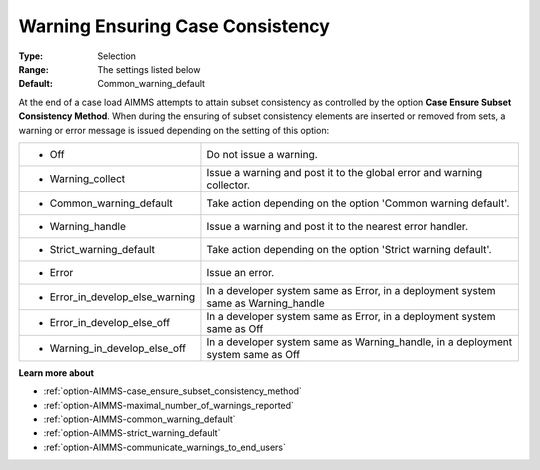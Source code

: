 

.. _option-AIMMS-warning_ensuring_case_consistency:


Warning Ensuring Case Consistency
=================================



:Type:	Selection	
:Range:	The settings listed below	
:Default:	Common_warning_default	



At the end of a case load AIMMS attempts to attain subset consistency as controlled by the option **Case Ensure Subset Consistency Method**.
When during the ensuring of subset consistency elements are inserted or removed from sets, a warning or error message is issued depending on
the setting of this option:


.. list-table::

   * - *	Off	
     - Do not issue a warning.
   * - *	Warning_collect
     - Issue a warning and post it to the global error and warning collector.
   * - *	Common_warning_default
     - Take action depending on the option 'Common warning default'.
   * - *	Warning_handle
     - Issue a warning and post it to the nearest error handler.
   * - *	Strict_warning_default
     - Take action depending on the option 'Strict warning default'.
   * - *	Error
     - Issue an error.
   * - *	Error_in_develop_else_warning
     - In a developer system same as Error, in a deployment system same as Warning_handle
   * - *	Error_in_develop_else_off
     - In a developer system same as Error, in a deployment system same as Off
   * - *	Warning_in_develop_else_off
     - In a developer system same as Warning_handle, in a deployment system same as Off


**Learn more about** 

*	:ref:`option-AIMMS-case_ensure_subset_consistency_method` 
*	:ref:`option-AIMMS-maximal_number_of_warnings_reported` 
*	:ref:`option-AIMMS-common_warning_default` 
*	:ref:`option-AIMMS-strict_warning_default` 
*	:ref:`option-AIMMS-communicate_warnings_to_end_users` 

